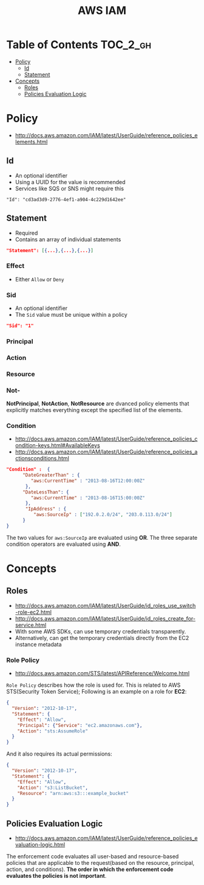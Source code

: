 #+TITLE: AWS IAM

* Table of Contents :TOC_2_gh:
 - [[#policy][Policy]]
   - [[#id][Id]]
   - [[#statement][Statement]]
 - [[#concepts][Concepts]]
   - [[#roles][Roles]]
   - [[#policies-evaluation-logic][Policies Evaluation Logic]]

* Policy
- http://docs.aws.amazon.com/IAM/latest/UserGuide/reference_policies_elements.html

** Id
- An optional identifier
- Using a UUID for the value is recommended
- Services like SQS or SNS might require this

: "Id": "cd3ad3d9-2776-4ef1-a904-4c229d1642ee"

** Statement
- Required
- Contains an array of individual statements

#+BEGIN_SRC json
  "Statement": [{...},{...},{...}]
#+END_SRC

*** Effect
- Either ~Allow~ or ~Deny~

*** Sid
- An optional identifier
- The ~Sid~ value must be unique within a policy

#+BEGIN_SRC json
  "Sid": "1"
#+END_SRC

*** Principal
*** Action
*** Resource
*** Not-
*NotPrincipal*, *NotAction*, *NotResource* are dvanced policy elements that explicitly matches everything except the specified list of the elements.

*** Condition
- http://docs.aws.amazon.com/IAM/latest/UserGuide/reference_policies_condition-keys.html#AvailableKeys
- http://docs.aws.amazon.com/IAM/latest/UserGuide/reference_policies_actionsconditions.html

[[file:img/screenshot_2017-04-22_23-50-50.png]]

#+BEGIN_SRC json
  "Condition" :  {
        "DateGreaterThan" : {
           "aws:CurrentTime" : "2013-08-16T12:00:00Z"
         },
        "DateLessThan": {
           "aws:CurrentTime" : "2013-08-16T15:00:00Z"
         },
         "IpAddress" : {
            "aws:SourceIp" : ["192.0.2.0/24", "203.0.113.0/24"]
        }
  }
#+END_SRC
The two values for ~aws:SourceIp~ are evaluated using *OR*.
The three separate condition operators are evaluated using *AND*.

* Concepts
** Roles
- http://docs.aws.amazon.com/IAM/latest/UserGuide/id_roles_use_switch-role-ec2.html
- http://docs.aws.amazon.com/IAM/latest/UserGuide/id_roles_create_for-service.html
- With some AWS SDKs, can use temporary credentials transparently.
- Alternatively, can get the temporary credentials directly from the EC2 instance metadata

[[file:img/screenshot_2017-04-22_22-38-40.png]]

*** Role Policy
- http://docs.aws.amazon.com/STS/latest/APIReference/Welcome.html

~Role Policy~ describes how the role is used for.
This is related to AWS STS(Security Token Service);
Following is an example on a role for *EC2*:
#+BEGIN_SRC json
  {
    "Version": "2012-10-17",
    "Statement": {
      "Effect": "Allow",
      "Principal": {"Service": "ec2.amazonaws.com"},
      "Action": "sts:AssumeRole"
    }
  }
#+END_SRC

And it also requires its actual permissions:
#+BEGIN_SRC json
  {
    "Version": "2012-10-17",
    "Statement": {
      "Effect": "Allow",
      "Action": "s3:ListBucket",
      "Resource": "arn:aws:s3:::example_bucket"
    }
  }
#+END_SRC

** Policies Evaluation Logic
- http://docs.aws.amazon.com/IAM/latest/UserGuide/reference_policies_evaluation-logic.html

[[file:img/screenshot_2017-02-19_14-05-01.png]]

The enforcement code evaluates all user-based and resource-based policies
that are applicable to the request(based on the resource, principal, action, and conditions).
*The order in which the enforcement code evaluates the policies is not important*.

[[file:img/screenshot_2017-02-19_14-06-20.png]]
